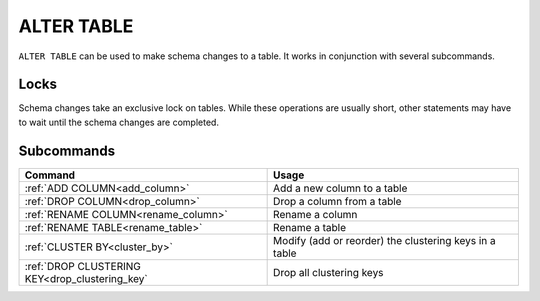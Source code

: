 .. _alter_table:

**********************
ALTER TABLE
**********************

``ALTER TABLE`` can be used to make schema changes to a table. It works in conjunction with several subcommands.

Locks
=======

Schema changes take an exclusive lock on tables. While these operations are usually short, other statements may have to wait until the schema changes are completed.

Subcommands
==============

.. list-table::
   :widths: auto
   :header-rows: 1
   
   * - Command
     - Usage
   * - :ref:`ADD COLUMN<add_column>`
     - Add a new column to a table
   * - :ref:`DROP COLUMN<drop_column>`
     - Drop a column from a table
   * - :ref:`RENAME COLUMN<rename_column>`
     - Rename a column
   * - :ref:`RENAME TABLE<rename_table>`
     - Rename a table
   * - :ref:`CLUSTER BY<cluster_by>`
     - Modify (add or reorder) the clustering keys in a table
   * - :ref:`DROP CLUSTERING KEY<drop_clustering_key`
     - Drop all clustering keys